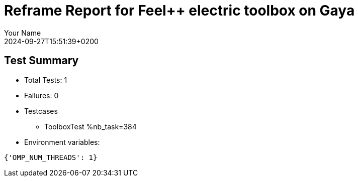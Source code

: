 = Reframe Report for Feel++ electric toolbox on Gaya
:page-plotly: true
:page-jupyter: true
:page-tags: toolbox, catalog
:parent-catalogs: feelpp_toolbox_electric-busbar3d-gaya
:description: Performance report for Gaya on 2024-09-27T15:51:39+0200
:page-illustration: gaya.jpg
:author: Your Name
:revdate: 2024-09-27T15:51:39+0200

== Test Summary

* Total Tests: 1
* Failures: 0
* Testcases
        ** ToolboxTest %nb_task=384
* Environment variables:
[source,json]
----
{'OMP_NUM_THREADS': 1}
----

